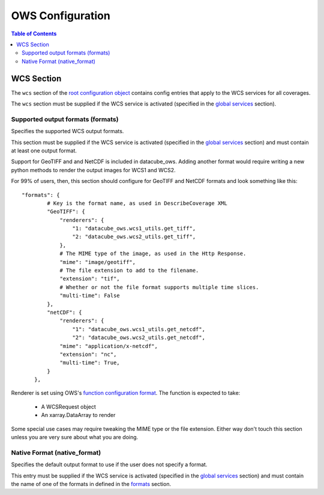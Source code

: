 =================
OWS Configuration
=================

.. contents:: Table of Contents

WCS Section
--------------

The ``wcs`` section of the `root configuration object
<https://datacube-ows.readthedocs.io/en/latest/configuration.html>`_
contains config entries that apply
to the WCS services for all coverages.

The ``wcs`` section must be supplied if the WCS service is
activated (specified in the `global services <https://datacube-ows.readthedocs.io/en/latest/cfg_global.html#service-selection-services>`_
section).


Supported output formats (formats)
==================================

Specifies the supported WCS output formats.

This section must be supplied if the WCS service is
activated (specified in the `global services <https://datacube-ows.readthedocs.io/en/latest/cfg_global.html#service-selection-services>`_
section) and must contain at least one output format.

Support for GeoTIFF and and NetCDF is included in datacube_ows.  Adding
another format would require writing a new python methods to render
the output images for WCS1 and WCS2.

For 99% of users, then, this section should configure for GeoTIFF and
NetCDF formats and look something like this:

::

    "formats": {
            # Key is the format name, as used in DescribeCoverage XML
            "GeoTIFF": {
                "renderers": {
                    "1: "datacube_ows.wcs1_utils.get_tiff",
                    "2: "datacube_ows.wcs2_utils.get_tiff",
                },
                # The MIME type of the image, as used in the Http Response.
                "mime": "image/geotiff",
                # The file extension to add to the filename.
                "extension": "tif",
                # Whether or not the file format supports multiple time slices.
                "multi-time": False
            },
            "netCDF": {
                "renderers": {
                    "1": "datacube_ows.wcs1_utils.get_netcdf",
                    "2": "datacube_ows.wcs2_utils.get_netcdf",
                "mime": "application/x-netcdf",
                "extension": "nc",
                "multi-time": True,
            }
        },

Renderer is set using OWS's `function configuration format <https://datacube-ows.readthedocs.io/en/latest/cfg_functions.html>`_.
The function is expected to take:
  * A WCSRequest object
  * An xarray.DataArray to render

Some special use cases may require tweaking the MIME type or the
file extension. Either way don't touch this section unless you
are very sure about what you are doing.

Native Format (native_format)
=============================

Specifies the default output format to use if the user does not
specify a format.

This entry must be supplied if the WCS service is
activated (specified in the `global services <https://datacube-ows.readthedocs.io/en/latest/cfg_global.html#service-selection-services>`_
section) and must contain the name of one of the formats in
defined in the
`formats <#supported-output-formats-formats>`_ section.


